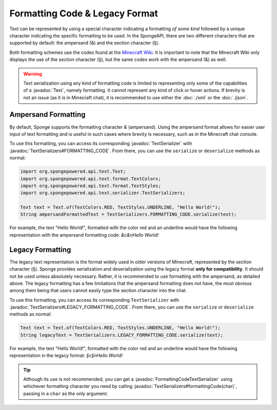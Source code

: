 ===============================
Formatting Code & Legacy Format
===============================

.. javadoc-import::
    org.spongepowered.api.text.Text
    org.spongepowered.api.text.serializer.FormattingCodeTextSerializer
    org.spongepowered.api.text.serializer.TextSerializer
    org.spongepowered.api.text.serializer.TextSerializers

Text can be represented by using a special character indicating a formatting *of some kind* followed by a unique character
indicating the specific formatting to be used. In the SpongeAPI, there are two different characters that are supported
by default: the ampersand (&) and the section character (§).

Both formatting schemes use the codes found at the `Minecraft Wiki <http://minecraft.gamepedia.com/Formatting_codes>`_.
It is important to note that the Minecraft Wiki only displays the use of the section character (§), but the same codes
work with the ampersand (&) as well.

.. warning::
    Text serialization using any kind of formatting code is limited to representing only some of the capabilities
    of a :javadoc:`Text`, namely formatting. It cannot represent any kind of click or hover actions. If brevity is not
    an issue (as it is in Minecraft chat), it is recommended to use either the :doc:`./xml` or the :doc:`./json`.

Ampersand Formatting
====================
By default, Sponge supports the formatting character `&` (ampersand). Using the ampersand format allows for easier user
input of text formatting and is useful in such cases where brevity is necessary, such as in the Minecraft chat console.

To use this formatting, you can access its corresponding :javadoc:`TextSerializer` with
:javadoc:`TextSerializers#FORMATTING_CODE`. From there, you can use the ``serialize`` or ``deserialize`` methods as
normal:

.. code-block:: java

    import org.spongepowered.api.text.Text;
    import org.spongepowered.api.text.format.TextColors;
    import org.spongepowered.api.text.format.TextStyles;
    import org.spongepowered.api.text.serializer.TextSerializers;

    Text text = Text.of(TextColors.RED, TextStyles.UNDERLINE, "Hello World!");
    String ampersandFormattedText = TextSerializers.FORMATTING_CODE.serialize(text);

For example, the text "Hello World!", formatted with the color red and an underline would have the following representation
with the ampersand formatting code: `&c&nHello World!`

Legacy Formatting
=================

The legacy text representation is the format widely used in older versions of Minecraft, represented by the section
character (§). Sponge provides serialization and deserialization using the legacy format **only for compatibility**.
It should not be used unless absolutely necessary. Rather, it is recommended to use formatting with the ampersand, as
detailed above. The legacy formatting has a few limitations that the ampersand formatting does not have, the most
obvious among them being that users cannot easily type the section character into the chat.

To use this formatting, you can access its corresponding ``TextSerializer`` with
:javadoc:`TextSerializers#LEGACY_FORMATTING_CODE`. From there, you can use the ``serialize`` or ``deserialize`` methods
as normal:

.. code-block:: java

    Text text = Text.of(TextColors.RED, TextStyles.UNDERLINE, "Hello World!");
    String legacyText = TextSerializers.LEGACY_FORMATTING_CODE.serialize(text);

For example, the text "Hello World!", formatted with the color red and an underline would have the following representation
in the legacy format: `§c§nHello World!`

.. tip::
    Although its use is not recommended, you can get a :javadoc:`FormattingCodeTextSerializer` using whichever
    formatting character you need by calling :javadoc:`TextSerializers#formattingCode(char)`, passing in a ``char`` as
    the only argument.
